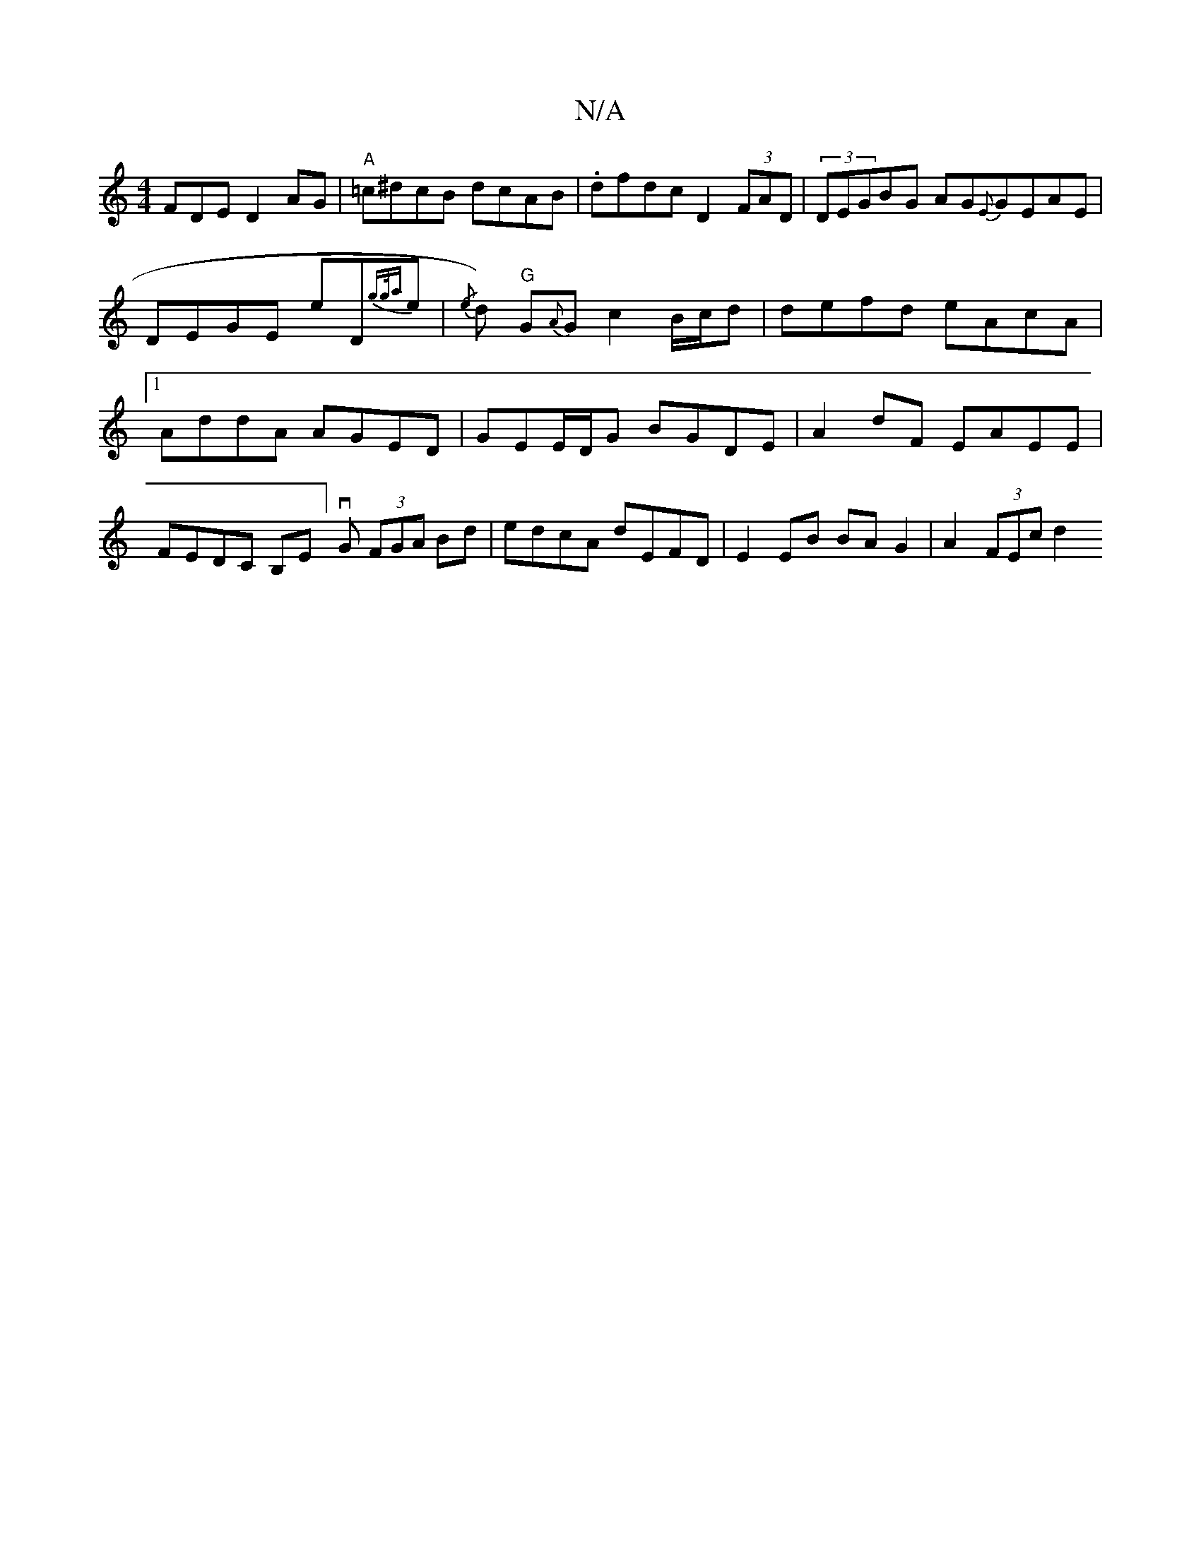 X:1
T:N/A
M:4/4
R:N/A
K:Cmajor
FDE D2AG|"A"=c^dcB dcAB|.dfdc D2 (3FAD |(3DEGBG AG{E}GEAE|DEGE E'D{gg/a)}e|{/e}d)"G" G{A}G c2B/c/d | defd eAcA|1 AddA AGED|GEE/D/G BGDE|A2dF EAEE|FEDC B,E]vG (3FGA Bd| edcA dEFD|E2 EB BAG2|A2 (3FEc d2